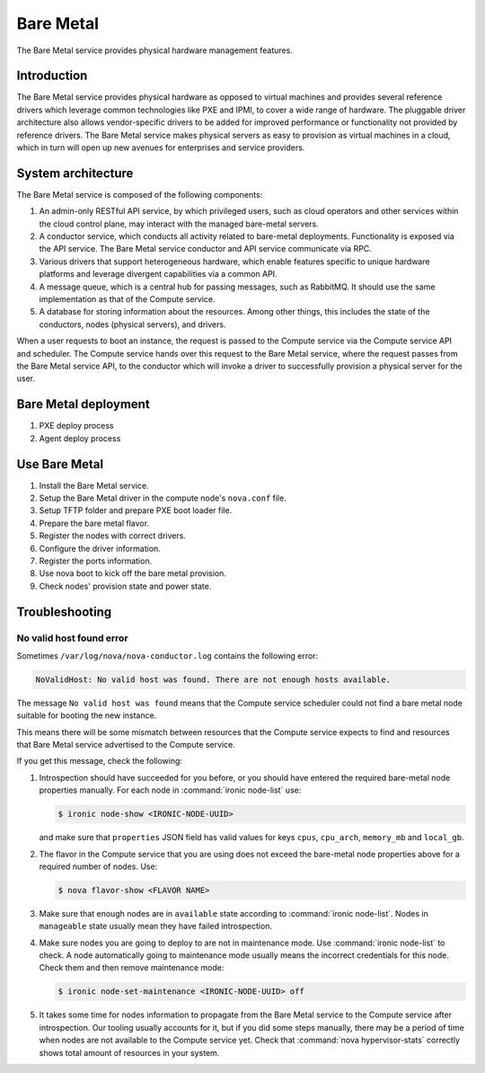 .. _baremetal:

==========
Bare Metal
==========

The Bare Metal service provides physical hardware management features.

Introduction
~~~~~~~~~~~~

The Bare Metal service provides physical hardware as opposed to
virtual machines and provides several reference drivers which
leverage common technologies like PXE and IPMI, to cover a wide range
of hardware. The pluggable driver architecture also allows
vendor-specific drivers to be added for improved performance or
functionality not provided by reference drivers. The Bare Metal
service makes physical servers as easy to provision as virtual
machines in a cloud, which in turn will open up new avenues for
enterprises and service providers.

System architecture
~~~~~~~~~~~~~~~~~~~

The Bare Metal service is composed of the following components:

#. An admin-only RESTful API service, by which privileged users, such
   as cloud operators and other services within the cloud control
   plane, may interact with the managed bare-metal servers.

#. A conductor service, which conducts all activity related to
   bare-metal deployments. Functionality is exposed via the API
   service. The Bare Metal service conductor and API service
   communicate via RPC.

#. Various drivers that support heterogeneous hardware, which enable
   features specific to unique hardware platforms and leverage
   divergent capabilities via a common API.

#. A message queue, which is a central hub for passing messages, such
   as RabbitMQ. It should use the same implementation as that of the
   Compute service.

#. A database for storing information about the resources. Among other
   things, this includes the state of the conductors, nodes (physical
   servers), and drivers.

When a user requests to boot an instance, the request is passed to the
Compute service via the Compute service API and scheduler. The Compute
service hands over this request to the Bare Metal service, where the
request passes from the Bare Metal service API, to the conductor which
will invoke a driver to successfully provision a physical server for
the user.

Bare Metal deployment
~~~~~~~~~~~~~~~~~~~~~

#. PXE deploy process

#. Agent deploy process

.. TODO Add the detail about the process of Bare Metal deployment.

Use Bare Metal
~~~~~~~~~~~~~~

#. Install the Bare Metal service.

#. Setup the Bare Metal driver in the compute node's ``nova.conf`` file.

#. Setup TFTP folder and prepare PXE boot loader file.

#. Prepare the bare metal flavor.

#. Register the nodes with correct drivers.

#. Configure the driver information.

#. Register the ports information.

#. Use nova boot to kick off the bare metal provision.

#. Check nodes' provision state and power state.

.. TODO Add the detail command line later on.

Troubleshooting
~~~~~~~~~~~~~~~

No valid host found error
-------------------------

Sometimes ``/var/log/nova/nova-conductor.log`` contains the following error:

.. code-block:: console

   NoValidHost: No valid host was found. There are not enough hosts available.

The message ``No valid host was found`` means that the Compute service
scheduler could not find a bare metal node suitable for booting the new
instance.

This means there will be some mismatch between resources that the Compute
service expects to find and resources that Bare Metal service advertised to
the Compute service.

If you get this message, check the following:

#. Introspection should have succeeded for you before, or you should have
   entered the required bare-metal node properties manually.
   For each node in :command:`ironic node-list` use:

   .. code-block:: console

      $ ironic node-show <IRONIC-NODE-UUID>

   and make sure that ``properties`` JSON field has valid values for keys
   ``cpus``, ``cpu_arch``, ``memory_mb`` and ``local_gb``.

#. The flavor in the Compute service that you are using does not exceed the
   bare-metal node properties above for a required number of nodes. Use:

   .. code-block:: console

      $ nova flavor-show <FLAVOR NAME>

#. Make sure that enough nodes are in ``available`` state according to
   :command:`ironic node-list`. Nodes in ``manageable`` state usually mean they
   have failed introspection.

#. Make sure nodes you are going to deploy to are not in maintenance mode.
   Use :command:`ironic node-list` to check. A node automatically going to
   maintenance mode usually means the incorrect credentials for this node.
   Check them and then remove maintenance mode:

   .. code-block:: console

      $ ironic node-set-maintenance <IRONIC-NODE-UUID> off

#. It takes some time for nodes information to propagate from the Bare Metal
   service to the Compute service after introspection. Our tooling usually
   accounts for it, but if you did some steps manually, there may be a period
   of time when nodes are not available to the Compute service yet. Check that
   :command:`nova hypervisor-stats` correctly shows total amount of resources
   in your system.
